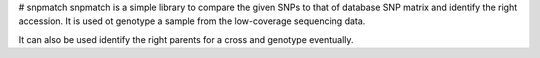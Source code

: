 # snpmatch
snpmatch is a simple library to compare the given SNPs to that of database SNP matrix and identify the right accession. It is used ot genotype a sample from the low-coverage sequencing data. 

It can also be used identify the right parents for a cross and genotype eventually.
